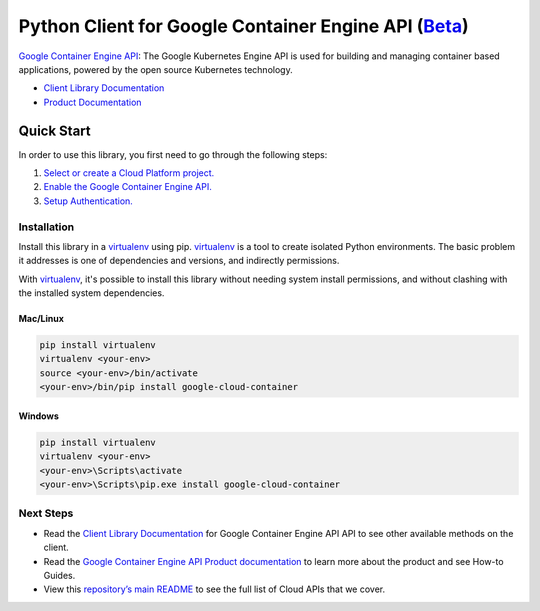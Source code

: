 Python Client for Google Container Engine API (`Beta`_)
========================================================

`Google Container Engine API`_: The Google Kubernetes Engine API is used for building and managing container
based applications, powered by the open source Kubernetes technology.

- `Client Library Documentation`_
- `Product Documentation`_

.. _Beta: https://github.com/GoogleCloudPlatform/google-cloud-python/blob/master/README.rst
.. _Google Container Engine API: https://cloud.google.com/container
.. _Client Library Documentation: https://googlecloudplatform.github.io/google-cloud-python/stable/container-usage
.. _Product Documentation:  https://cloud.google.com/container

Quick Start
-----------

In order to use this library, you first need to go through the following steps:

1. `Select or create a Cloud Platform project.`_
2. `Enable the Google Container Engine API.`_
3. `Setup Authentication.`_

.. _Select or create a Cloud Platform project.: https://console.cloud.google.com/project
.. _Enable the Google Container Engine API.:  https://cloud.google.com/container
.. _Setup Authentication.: https://googlecloudplatform.github.io/google-cloud-python/stable/google-cloud-auth

Installation
~~~~~~~~~~~~

Install this library in a `virtualenv`_ using pip. `virtualenv`_ is a tool to
create isolated Python environments. The basic problem it addresses is one of
dependencies and versions, and indirectly permissions.

With `virtualenv`_, it's possible to install this library without needing system
install permissions, and without clashing with the installed system
dependencies.

.. _`virtualenv`: https://virtualenv.pypa.io/en/latest/


Mac/Linux
^^^^^^^^^

.. code-block:: console

    pip install virtualenv
    virtualenv <your-env>
    source <your-env>/bin/activate
    <your-env>/bin/pip install google-cloud-container


Windows
^^^^^^^

.. code-block:: console

    pip install virtualenv
    virtualenv <your-env>
    <your-env>\Scripts\activate
    <your-env>\Scripts\pip.exe install google-cloud-container

Next Steps
~~~~~~~~~~

-  Read the `Client Library Documentation`_ for Google Container Engine API
   API to see other available methods on the client.
-  Read the `Google Container Engine API Product documentation`_ to learn
   more about the product and see How-to Guides.
-  View this `repository’s main README`_ to see the full list of Cloud
   APIs that we cover.

.. _Google Container Engine API Product documentation:  https://cloud.google.com/container
.. _repository’s main README: https://github.com/GoogleCloudPlatform/google-cloud-python/blob/master/README.rst
